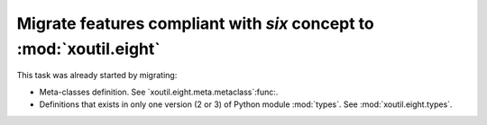 Migrate features compliant with `six` concept to :mod:`xoutil.eight`
~~~~~~~~~~~~~~~~~~~~~~~~~~~~~~~~~~~~~~~~~~~~~~~~~~~~~~~~~~~~~~~~~~~~

.. todo:: Check all around `xoutil` and migrate to `xoutil.eight`:mod: all
	  tools that are related to write code that must be compatible with
	  Python 2 and 3 versions.

This task was already started by migrating:

- Meta-classes definition.  See `xoutil.eight.meta.metaclass`:func:.

- Definitions that exists in only one version (2 or 3) of Python module
  :mod:`types`.  See :mod:`xoutil.eight.types`.

.. todo:: Progressively update HISTORY file with all `xoutil.eight`:mod:
	  related progress.
